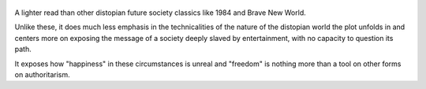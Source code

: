 .. title: Fahrenheit 451 - by Ray Bradbury
.. slug: fahrenheit-451
.. date: 2019-01-08 
.. category: reviews
.. description: A man in a distopian future where society is controlled by an autocracy and knowledge through books is prohibited.

.. figure:: https://i.gr-assets.com/images/S/compressed.photo.goodreads.com/books/1469704347l/17470674.jpg
   :class: thumbnail
   :height: 500
   :width: 330
   :scale: 50%

A lighter read than other distopian future society classics like 1984 and Brave New World.

Unlike these, it does much less emphasis in the technicalities of the nature of the distopian world the plot unfolds in and centers more on exposing the message of a society deeply slaved by entertainment, with no capacity to question its path.

It exposes how "happiness" in these circumstances is unreal and "freedom" is nothing more than a tool on other forms on authoritarism.
